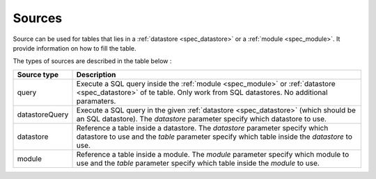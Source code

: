 .. _specs_datastore:

Sources
============

Source can be used for tables that lies in a :ref:`datastore <spec_datastore>` 
or a :ref:`module <spec_module>`. It provide information on how to
fill the table.

The types of sources are described in the table below :

================== ============
Source type        Description
================== ============
query              Execute a SQL query inside the :ref:`module <spec_module>` 
                   or :ref:`datastore <spec_datastore>` of te table. Only work
                   from SQL datastores. No additional paramaters.
datastoreQuery     Execute a SQL query in the given :ref:`datastore <spec_datastore>`
                   (which should be an SQL datastore). The *datastore* parameter
                   specify which datastore to use.
datastore          Reference a table inside a datastore. The *datastore* parameter
                   specify which datastore to use and the *table* parameter specify 
                   which table inside the *datastore* to use.
module             Reference a table inside a module. The *module* parameter
                   specify which module to use and the *table* parameter specify 
                   which table inside the *module* to use.
================== ============



